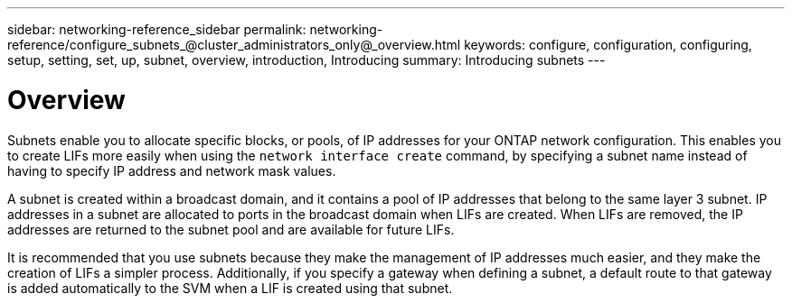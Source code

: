 ---
sidebar: networking-reference_sidebar
permalink: networking-reference/configure_subnets_@cluster_administrators_only@_overview.html
keywords: configure, configuration, configuring, setup, setting, set, up, subnet, overview, introduction, Introducing
summary: Introducing subnets
---

= Overview
:hardbreaks:
:nofooter:
:icons: font
:linkattrs:
:imagesdir: ./media/

//
// This file was created with NDAC Version 2.0 (August 17, 2020)
//
// 2020-11-23 12:34:44.364602
//
// restructured: March 2021
//

[.lead]
Subnets enable you to allocate specific blocks, or pools, of IP addresses for your ONTAP network configuration. This enables you to create LIFs more easily when using the `network interface create` command, by specifying a subnet name instead of having to specify IP address and network mask values.

A subnet is created within a broadcast domain, and it contains a pool of IP addresses that belong to the same layer 3 subnet. IP addresses in a subnet are allocated to ports in the broadcast domain when LIFs are created. When LIFs are removed, the IP addresses are returned to the subnet pool and are available for future LIFs.

It is recommended that you use subnets because they make the management of IP addresses much easier, and they make the creation of LIFs a simpler process. Additionally, if you specify a gateway when defining a subnet, a default route to that gateway is added automatically to the SVM when a LIF is created using that subnet.

